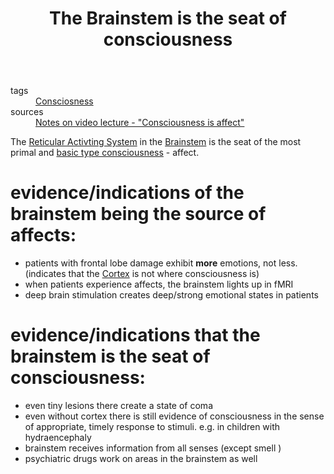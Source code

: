 :PROPERTIES:
:ID:       20210627T195205.879994
:END:
#+TITLE: The Brainstem is the seat of consciousness
- tags :: [[file:20200507190903-consciosness.org][Consciosness]]
- sources :: [[file:2020-05-27-notes_on_video_lecture_consciousness_is_affect.org][Notes on video lecture - "Consciousness is affect"]]

The [[file:2020-05-27-ras.org][Reticular Activting System]] in the [[file:2020-05-27-brainstem.org][Brainstem]] is the seat of the most primal and [[file:2020-05-27-consciousness_is_affect.org][basic type consciousness]] - affect.

* evidence/indications of the brainstem being the source of affects:

  - patients with frontal lobe damage exhibit *more* emotions, not less. (indicates
    that the [[file:2020-05-27-cortex.org][Cortex]] is not where consciousness is)
  - when patients experience affects, the brainstem lights up in fMRI
  - deep brain stimulation creates deep/strong emotional states in patients

* evidence/indications that the brainstem is the seat of consciousness:

  - even tiny lesions there create a state of coma
  - even without cortex there is still evidence of consciousness in the sense of
    appropriate, timely response to stimuli. e.g. in children with hydraencephaly
  - brainstem receives information from all senses (except smell )
  - psychiatric drugs work on areas in the brainstem as well

